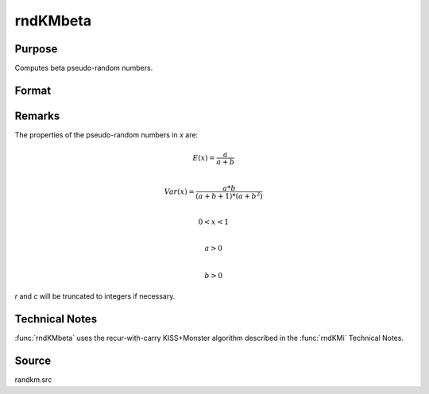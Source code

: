 
rndKMbeta
==============================================

Purpose
----------------
Computes beta pseudo-random numbers.

Format
----------------
.. function:: { x, newstate } = rndKMbeta(r, c, a, b, state)

    :param r: number of rows of resulting matrix.
    :type r: scalar

    :param c: number of columns of resulting matrix.
    :type c: scalar

    :param a: First shape argument for beta distribution. ExE conformable with the row and column dimensions of the return matrix, *r* and *c*.
    :type a: matrix or vector or scalar

    :param b: Second shape argument for beta distribution. ExE conformable with the row and column dimensions of the return matrix, *r* and *c*.
    :type b: matrix or vector or scalar

    :param state:

        **scalar case**

            *state* = starting seed value only. If -1, GAUSS computes the starting seed based on the system clock.

        **500x1 vector case**

            *state* = the state vector returned from a previous call to one of the ``rndKM`` random number functions.

    :type state: scalar or 500x1 vector

    :return x: Beta distributed random numbers.

    :rtype x: RxC matrix

    :return newstate: the updated state.

    :rtype newstate: 500x1 vector

Remarks
-------

The properties of the pseudo-random numbers in *x* are:

.. math::

   E(x) = \frac{a}{a+b}\\

   Var(x) = \frac{a*b}{(a+b+1)*(a+b^2)}\\

   0 < x < 1\\

   a > 0\\

   b > 0

*r* and *c* will be truncated to integers if necessary.

Technical Notes
---------------
:func:`rndKMbeta` uses the recur-with-carry KISS+Monster algorithm described in the :func:`rndKMi` Technical Notes.

Source
------

randkm.src
